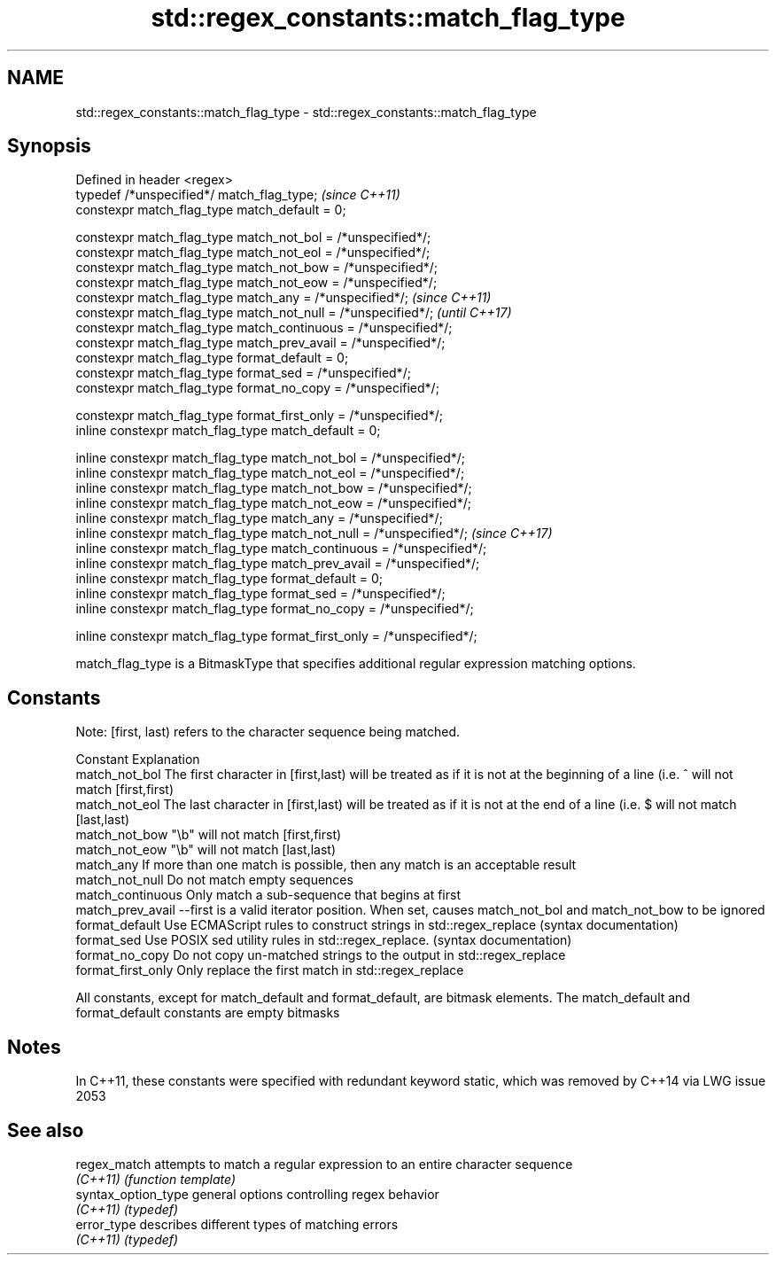 .TH std::regex_constants::match_flag_type 3 "2020.03.24" "http://cppreference.com" "C++ Standard Libary"
.SH NAME
std::regex_constants::match_flag_type \- std::regex_constants::match_flag_type

.SH Synopsis
   Defined in header <regex>
   typedef /*unspecified*/ match_flag_type;                               \fI(since C++11)\fP
   constexpr match_flag_type match_default = 0;

   constexpr match_flag_type match_not_bol = /*unspecified*/;
   constexpr match_flag_type match_not_eol = /*unspecified*/;
   constexpr match_flag_type match_not_bow = /*unspecified*/;
   constexpr match_flag_type match_not_eow = /*unspecified*/;
   constexpr match_flag_type match_any = /*unspecified*/;                 \fI(since C++11)\fP
   constexpr match_flag_type match_not_null = /*unspecified*/;            \fI(until C++17)\fP
   constexpr match_flag_type match_continuous = /*unspecified*/;
   constexpr match_flag_type match_prev_avail = /*unspecified*/;
   constexpr match_flag_type format_default = 0;
   constexpr match_flag_type format_sed = /*unspecified*/;
   constexpr match_flag_type format_no_copy = /*unspecified*/;

   constexpr match_flag_type format_first_only = /*unspecified*/;
   inline constexpr match_flag_type match_default = 0;

   inline constexpr match_flag_type match_not_bol = /*unspecified*/;
   inline constexpr match_flag_type match_not_eol = /*unspecified*/;
   inline constexpr match_flag_type match_not_bow = /*unspecified*/;
   inline constexpr match_flag_type match_not_eow = /*unspecified*/;
   inline constexpr match_flag_type match_any = /*unspecified*/;
   inline constexpr match_flag_type match_not_null = /*unspecified*/;     \fI(since C++17)\fP
   inline constexpr match_flag_type match_continuous = /*unspecified*/;
   inline constexpr match_flag_type match_prev_avail = /*unspecified*/;
   inline constexpr match_flag_type format_default = 0;
   inline constexpr match_flag_type format_sed = /*unspecified*/;
   inline constexpr match_flag_type format_no_copy = /*unspecified*/;

   inline constexpr match_flag_type format_first_only = /*unspecified*/;

   match_flag_type is a BitmaskType that specifies additional regular expression matching options.

.SH Constants

   Note: [first, last) refers to the character sequence being matched.

   Constant          Explanation
   match_not_bol     The first character in [first,last) will be treated as if it is not at the beginning of a line (i.e. ^ will not match [first,first)
   match_not_eol     The last character in [first,last) will be treated as if it is not at the end of a line (i.e. $ will not match [last,last)
   match_not_bow     "\\b" will not match [first,first)
   match_not_eow     "\\b" will not match [last,last)
   match_any         If more than one match is possible, then any match is an acceptable result
   match_not_null    Do not match empty sequences
   match_continuous  Only match a sub-sequence that begins at first
   match_prev_avail  --first is a valid iterator position. When set, causes match_not_bol and match_not_bow to be ignored
   format_default    Use ECMAScript rules to construct strings in std::regex_replace (syntax documentation)
   format_sed        Use POSIX sed utility rules in std::regex_replace. (syntax documentation)
   format_no_copy    Do not copy un-matched strings to the output in std::regex_replace
   format_first_only Only replace the first match in std::regex_replace

   All constants, except for match_default and format_default, are bitmask elements. The match_default and format_default constants are empty bitmasks

.SH Notes

   In C++11, these constants were specified with redundant keyword static, which was removed by C++14 via LWG issue 2053

.SH See also

   regex_match        attempts to match a regular expression to an entire character sequence
   \fI(C++11)\fP            \fI(function template)\fP
   syntax_option_type general options controlling regex behavior
   \fI(C++11)\fP            \fI(typedef)\fP
   error_type         describes different types of matching errors
   \fI(C++11)\fP            \fI(typedef)\fP
